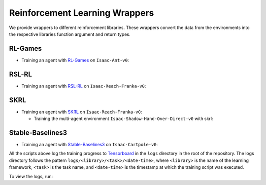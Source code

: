 Reinforcement Learning Wrappers
===============================

We provide wrappers to different reinforcement libraries. These wrappers convert the data
from the environments into the respective libraries function argument and return types.


RL-Games
--------

-  Training an agent with
   `RL-Games <https://github.com/Denys88/rl_games>`__ on ``Isaac-Ant-v0``:

   .. tab-set::
      :sync-group: os

      .. tab-item:: :icon:`fa-brands fa-linux` Linux
         :sync: linux

         .. code:: bash

            # install python module (for rl-games)
            ./isaaclab.sh -i rl_games
            # run script for training
            ./isaaclab.sh -p source/standalone/workflows/rl_games/train.py --task Isaac-Ant-v0 --headless
            # run script for playing with 32 environments
            ./isaaclab.sh -p source/standalone/workflows/rl_games/play.py --task Isaac-Ant-v0 --num_envs 32 --checkpoint /PATH/TO/model.pth
            # run script for recording video of a trained agent (requires installing `ffmpeg`)
            ./isaaclab.sh -p source/standalone/workflows/rl_games/play.py --task Isaac-Ant-v0 --headless --video --video_length 200

      .. tab-item:: :icon:`fa-brands fa-windows` Windows
         :sync: windows

         .. code:: batch

            :: install python module (for rl-games)
            isaaclab.bat -i rl_games
            :: run script for training
            isaaclab.bat -p source\standalone\workflows\rl_games\train.py --task Isaac-Ant-v0 --headless
            :: run script for playing with 32 environments
            isaaclab.bat -p source\standalone\workflows\rl_games\play.py --task Isaac-Ant-v0 --num_envs 32 --checkpoint /PATH/TO/model.pth
            :: run script for recording video of a trained agent (requires installing `ffmpeg`)
            isaaclab.bat -p source\standalone\workflows\rl_games\play.py --task Isaac-Ant-v0 --headless --video --video_length 200

RSL-RL
------

-  Training an agent with
   `RSL-RL <https://github.com/leggedrobotics/rsl_rl>`__ on ``Isaac-Reach-Franka-v0``:

   .. tab-set::
      :sync-group: os

      .. tab-item:: :icon:`fa-brands fa-linux` Linux
         :sync: linux

         .. code:: bash

            # install python module (for rsl-rl)
            ./isaaclab.sh -i rsl_rl
            # run script for training
            ./isaaclab.sh -p source/standalone/workflows/rsl_rl/train.py --task Isaac-Reach-Franka-v0 --headless
            # run script for playing with 32 environments
            ./isaaclab.sh -p source/standalone/workflows/rsl_rl/play.py --task Isaac-Reach-Franka-v0 --num_envs 32 --load_run run_folder_name --checkpoint model.pt
            # run script for recording video of a trained agent (requires installing `ffmpeg`)
            ./isaaclab.sh -p source/standalone/workflows/rsl_rl/play.py --task Isaac-Reach-Franka-v0 --headless --video --video_length 200

      .. tab-item:: :icon:`fa-brands fa-windows` Windows
         :sync: windows

         .. code:: batch

            :: install python module (for rsl-rl)
            isaaclab.bat -i rsl_rl
            :: run script for training
            isaaclab.bat -p source\standalone\workflows\rsl_rl\train.py --task Isaac-Reach-Franka-v0 --headless
            :: run script for playing with 32 environments
            isaaclab.bat -p source\standalone\workflows\rsl_rl\play.py --task Isaac-Reach-Franka-v0 --num_envs 32 --load_run run_folder_name --checkpoint model.pt
            :: run script for recording video of a trained agent (requires installing `ffmpeg`)
            isaaclab.bat -p source\standalone\workflows\rsl_rl\play.py --task Isaac-Reach-Franka-v0 --headless --video --video_length 200

SKRL
----

-  Training an agent with
   `SKRL <https://skrl.readthedocs.io>`__ on ``Isaac-Reach-Franka-v0``:

   .. tab-set::

      .. tab-item:: PyTorch

            .. tab-set::
               :sync-group: os

               .. tab-item:: :icon:`fa-brands fa-linux` Linux
                  :sync: linux

                  .. code:: bash

                     # install python module (for skrl)
                     ./isaaclab.sh -i skrl
                     # run script for training
                     ./isaaclab.sh -p source/standalone/workflows/skrl/train.py --task Isaac-Reach-Franka-v0 --headless
                     # run script for playing with 32 environments
                     ./isaaclab.sh -p source/standalone/workflows/skrl/play.py --task Isaac-Reach-Franka-v0 --num_envs 32 --checkpoint /PATH/TO/model.pt
                     # run script for recording video of a trained agent (requires installing `ffmpeg`)
                     ./isaaclab.sh -p source/standalone/workflows/skrl/play.py --task Isaac-Reach-Franka-v0 --headless --video --video_length 200

               .. tab-item:: :icon:`fa-brands fa-windows` Windows
                  :sync: windows

                  .. code:: batch

                     :: install python module (for skrl)
                     isaaclab.bat -i skrl
                     :: run script for training
                     isaaclab.bat -p source\standalone\workflows\skrl\train.py --task Isaac-Reach-Franka-v0 --headless
                     :: run script for playing with 32 environments
                     isaaclab.bat -p source\standalone\workflows\skrl\play.py --task Isaac-Reach-Franka-v0 --num_envs 32 --checkpoint /PATH/TO/model.pt
                     :: run script for recording video of a trained agent (requires installing `ffmpeg`)
                     isaaclab.bat -p source\standalone\workflows\skrl\play.py --task Isaac-Reach-Franka-v0 --headless --video --video_length 200

      .. tab-item:: JAX

         .. code:: bash

            # install python module (for skrl)
            ./isaaclab.sh -i skrl
            # install skrl dependencies for JAX. Visit https://skrl.readthedocs.io/en/latest/intro/installation.html for more details
            ./isaaclab.sh -p -m pip install skrl["jax"]
            # run script for training
            ./isaaclab.sh -p source/standalone/workflows/skrl/train.py --task Isaac-Reach-Franka-v0 --headless --ml_framework jax
            # run script for playing with 32 environments
            ./isaaclab.sh -p source/standalone/workflows/skrl/play.py --task Isaac-Reach-Franka-v0 --num_envs 32  --ml_framework jax --checkpoint /PATH/TO/model.pt
            # run script for recording video of a trained agent (requires installing `ffmpeg`)
            ./isaaclab.sh -p source/standalone/workflows/skrl/play.py --task Isaac-Reach-Franka-v0 --headless --ml_framework jax --video --video_length 200

   - Training the multi-agent environment ``Isaac-Shadow-Hand-Over-Direct-v0`` with skrl:

   .. tab-set::
      :sync-group: os

      .. tab-item:: :icon:`fa-brands fa-linux` Linux
         :sync: linux

         .. code:: bash

            # install python module (for skrl)
            ./isaaclab.sh -i skrl
            # run script for training with the MAPPO algorithm (IPPO is also supported)
            ./isaaclab.sh -p source/standalone/workflows/skrl/train.py --task Isaac-Shadow-Hand-Over-Direct-v0 --headless --algorithm MAPPO
            # run script for playing with 32 environments with the MAPPO algorithm (IPPO is also supported)
            ./isaaclab.sh -p source/standalone/workflows/skrl/play.py --task Isaac-Shadow-Hand-Over-Direct-v0 --num_envs 32 --algorithm MAPPO --checkpoint /PATH/TO/model.pt

      .. tab-item:: :icon:`fa-brands fa-windows` Windows
         :sync: windows

         .. code:: batch

            :: install python module (for skrl)
            isaaclab.bat -i skrl
            :: run script for training with the MAPPO algorithm (IPPO is also supported)
            isaaclab.bat -p source\standalone\workflows\skrl\train.py --task Isaac-Shadow-Hand-Over-Direct-v0 --headless --algorithm MAPPO
            :: run script for playing with 32 environments with the MAPPO algorithm (IPPO is also supported)
            isaaclab.bat -p source\standalone\workflows\skrl\play.py --task Isaac-Shadow-Hand-Over-Direct-v0 --num_envs 32 --algorithm MAPPO --checkpoint /PATH/TO/model.pt

Stable-Baselines3
-----------------

-  Training an agent with
   `Stable-Baselines3 <https://stable-baselines3.readthedocs.io/en/master/index.html>`__
   on ``Isaac-Cartpole-v0``:

   .. tab-set::
      :sync-group: os

      .. tab-item:: :icon:`fa-brands fa-linux` Linux
         :sync: linux

         .. code:: bash

            # install python module (for stable-baselines3)
            ./isaaclab.sh -i sb3
            # run script for training
            # note: we set the device to cpu since SB3 doesn't optimize for GPU anyway
            ./isaaclab.sh -p source/standalone/workflows/sb3/train.py --task Isaac-Cartpole-v0 --headless --device cpu
            # run script for playing with 32 environments
            ./isaaclab.sh -p source/standalone/workflows/sb3/play.py --task Isaac-Cartpole-v0 --num_envs 32 --checkpoint /PATH/TO/model.zip
            # run script for recording video of a trained agent (requires installing `ffmpeg`)
            ./isaaclab.sh -p source/standalone/workflows/sb3/play.py --task Isaac-Cartpole-v0 --headless --video --video_length 200

      .. tab-item:: :icon:`fa-brands fa-windows` Windows
         :sync: windows

         .. code:: batch

            :: install python module (for stable-baselines3)
            isaaclab.bat -i sb3
            :: run script for training
            :: note: we set the device to cpu since SB3 doesn't optimize for GPU anyway
            isaaclab.bat -p source\standalone\workflows\sb3\train.py --task Isaac-Cartpole-v0 --headless --device cpu
            :: run script for playing with 32 environments
            isaaclab.bat -p source\standalone\workflows\sb3\play.py --task Isaac-Cartpole-v0 --num_envs 32 --checkpoint /PATH/TO/model.zip
            :: run script for recording video of a trained agent (requires installing `ffmpeg`)
            isaaclab.bat -p source\standalone\workflows\sb3\play.py --task Isaac-Cartpole-v0 --headless --video --video_length 200

All the scripts above log the training progress to `Tensorboard`_ in the ``logs`` directory in the root of
the repository. The logs directory follows the pattern ``logs/<library>/<task>/<date-time>``, where ``<library>``
is the name of the learning framework, ``<task>`` is the task name, and ``<date-time>`` is the timestamp at
which the training script was executed.

To view the logs, run:

.. tab-set::
   :sync-group: os

   .. tab-item:: :icon:`fa-brands fa-linux` Linux
      :sync: linux

      .. code:: bash

         # execute from the root directory of the repository
         ./isaaclab.sh -p -m tensorboard.main --logdir=logs

   .. tab-item:: :icon:`fa-brands fa-windows` Windows
      :sync: windows

      .. code:: batch

         :: execute from the root directory of the repository
         isaaclab.bat -p -m tensorboard.main --logdir=logs

.. _Tensorboard: https://www.tensorflow.org/tensorboard
